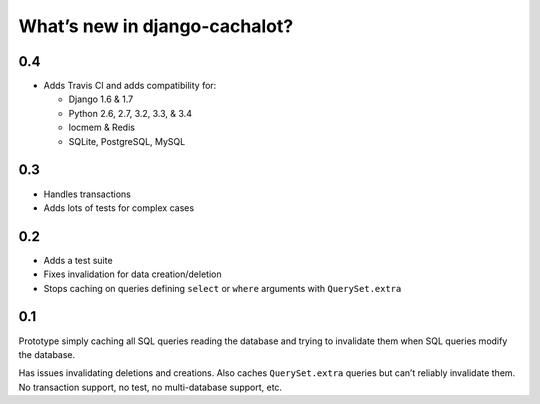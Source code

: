 What’s new in django-cachalot?
==============================

0.4
---

- Adds Travis CI and adds compatibility for:

  - Django 1.6 & 1.7
  - Python 2.6, 2.7, 3.2, 3.3, & 3.4
  - locmem & Redis
  - SQLite, PostgreSQL, MySQL

0.3
---

- Handles transactions
- Adds lots of tests for complex cases

0.2
---

- Adds a test suite
- Fixes invalidation for data creation/deletion
- Stops caching on queries defining ``select`` or ``where`` arguments
  with ``QuerySet.extra``

0.1
---

Prototype simply caching all SQL queries reading the database
and trying to invalidate them when SQL queries modify the database.

Has issues invalidating deletions and creations.
Also caches ``QuerySet.extra`` queries but can’t reliably invalidate them.
No transaction support, no test, no multi-database support, etc.
